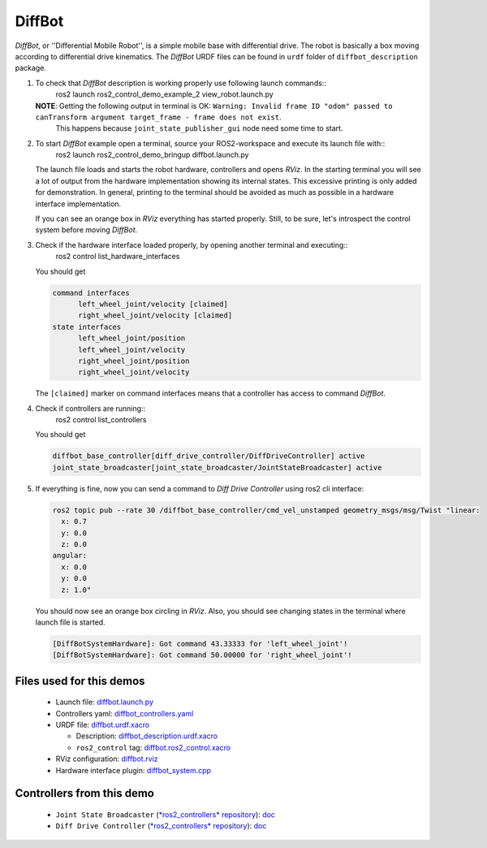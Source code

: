 *********
DiffBot
*********

*DiffBot*, or ''Differential Mobile Robot'', is a simple mobile base with differential drive.
The robot is basically a box moving according to differential drive kinematics.
The *DiffBot* URDF files can be found in ``urdf`` folder of ``diffbot_description`` package.

1. To check that *DiffBot* description is working properly use following launch commands::
    ros2 launch ros2_control_demo_example_2 view_robot.launch.py

   **NOTE**: Getting the following output in terminal is OK: ``Warning: Invalid frame ID "odom" passed to canTransform argument target_frame - frame does not exist``.
             This happens because ``joint_state_publisher_gui`` node need some time to start.

2. To start *DiffBot* example open a terminal, source your ROS2-workspace and execute its launch file with::
    ros2 launch ros2_control_demo_bringup diffbot.launch.py

   The launch file loads and starts the robot hardware, controllers and opens *RViz*.
   In the starting terminal you will see a lot of output from the hardware implementation showing its internal states.
   This excessive printing is only added for demonstration. In general, printing to the terminal should be avoided as much as possible in a hardware interface implementation.

   If you can see an orange box in *RViz* everything has started properly.
   Still, to be sure, let's introspect the control system before moving *DiffBot*.

3. Check if the hardware interface loaded properly, by opening another terminal and executing::
    ros2 control list_hardware_interfaces

   You should get

   .. code-block:: shell

    command interfaces
          left_wheel_joint/velocity [claimed]
          right_wheel_joint/velocity [claimed]
    state interfaces
          left_wheel_joint/position
          left_wheel_joint/velocity
          right_wheel_joint/position
          right_wheel_joint/velocity

   The ``[claimed]`` marker on command interfaces means that a controller has access to command *DiffBot*.

4. Check if controllers are running::
    ros2 control list_controllers

   You should get

   .. code-block:: shell

    diffbot_base_controller[diff_drive_controller/DiffDriveController] active
    joint_state_broadcaster[joint_state_broadcaster/JointStateBroadcaster] active

5. If everything is fine, now you can send a command to *Diff Drive Controller* using ros2 cli interface:

   .. code-block:: shell

    ros2 topic pub --rate 30 /diffbot_base_controller/cmd_vel_unstamped geometry_msgs/msg/Twist "linear:
      x: 0.7
      y: 0.0
      z: 0.0
    angular:
      x: 0.0
      y: 0.0
      z: 1.0"

   You should now see an orange box circling in *RViz*.
   Also, you should see changing states in the terminal where launch file is started.

   .. code-block:: shell

    [DiffBotSystemHardware]: Got command 43.33333 for 'left_wheel_joint'!
    [DiffBotSystemHardware]: Got command 50.00000 for 'right_wheel_joint'!

Files used for this demos
#########################

  - Launch file: `diffbot.launch.py <ros2_control_demo_bringup/launch/diffbot.launch.py>`__
  - Controllers yaml: `diffbot_controllers.yaml <ros2_control_demo_bringup/config/diffbot_controllers.yaml>`__
  - URDF file: `diffbot.urdf.xacro <ros2_control_demo_description/diffbot_description/urdf/diffbot.urdf.xacro>`__

    + Description: `diffbot_description.urdf.xacro <ros2_control_demo_description/diffbot_description/urdf/diffbot_description.urdf.xacro>`__
    + ``ros2_control`` tag: `diffbot.ros2_control.xacro <ros2_control_demo_description/diffbot_description/ros2_control/diffbot.ros2_control.xacro>`__

  - RViz configuration: `diffbot.rviz <ros2_control_demo_description/diffbot_description/config/diffbot.rviz>`__

  - Hardware interface plugin: `diffbot_system.cpp <ros2_control_demo_hardware/src/diffbot_system.cpp>`__


Controllers from this demo
##########################

  - ``Joint State Broadcaster`` (`*ros2_controllers* repository <https://github.com/ros-controls/ros2_controllers>`__): `doc <https://ros-controls.github.io/control.ros.org/ros2_controllers/joint_state_broadcaster/doc/userdoc.html>`__
  - ``Diff Drive Controller`` (`*ros2_controllers* repository <https://github.com/ros-controls/ros2_controllers>`__): `doc <https://ros-controls.github.io/control.ros.org/ros2_controllers/diff_drive_controller/doc/userdoc.html>`__
